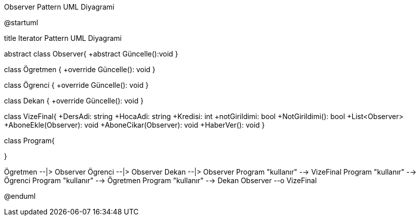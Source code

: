 .Observer Pattern UML Diyagrami
[uml,file="umlObserver.png"]
--
@startuml

title Iterator Pattern UML Diyagrami

abstract class Observer{
+abstract Güncelle():void
}

class Ögretmen {
+override Güncelle(): void
}

class Ögrenci {
+override Güncelle(): void
}

class Dekan {
+override Güncelle(): void
}

class VizeFinal{
+DersAdi: string
+HocaAdi: string
+Kredisi: int
+notGirildimi: bool
+NotGirildimi(): bool
+List<Observer>
+AboneEkle(Observer): void
+AboneCikar(Observer): void
+HaberVer(): void
}

class Program{

}


Ögretmen --|> Observer
Ögrenci --|> Observer
Dekan --|> Observer
Program "kullanır" --> VizeFinal
Program "kullanır" --> Ögrenci
Program "kullanır" --> Ögretmen
Program "kullanır" --> Dekan
Observer --o VizeFinal


@enduml
--